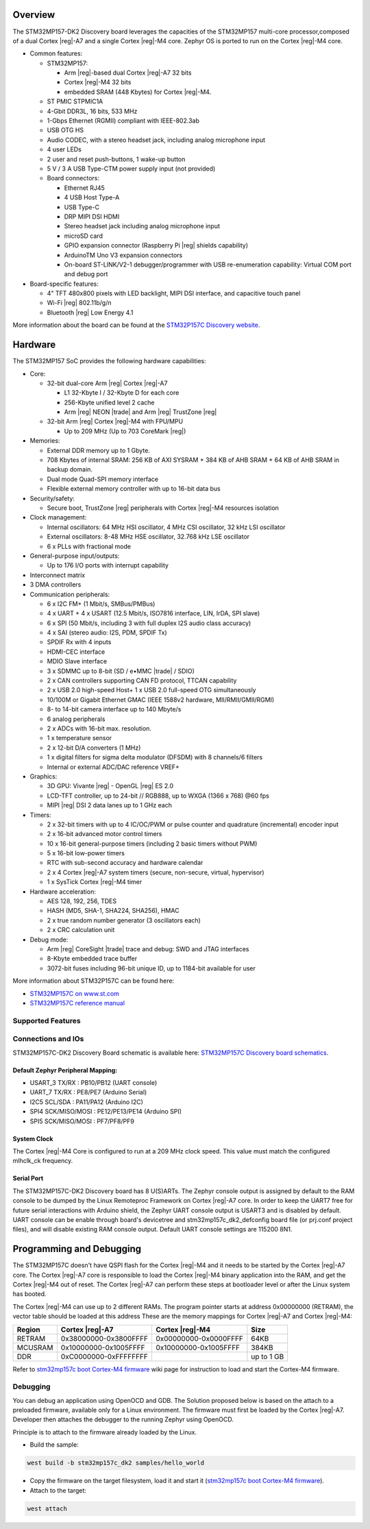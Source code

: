 .. zephyr:board:: stm32mp157c_dk2

Overview
********

The STM32MP157-DK2 Discovery board leverages the capacities of the STM32MP157
multi-core processor,composed of a dual Cortex |reg|-A7 and a single Cortex |reg|-M4 core.
Zephyr OS is ported to run on the Cortex |reg|-M4 core.

- Common features:

  - STM32MP157:

    - Arm |reg|-based dual Cortex |reg|-A7 32 bits
    - Cortex |reg|-M4 32 bits
    - embedded SRAM (448 Kbytes) for Cortex |reg|-M4.

  - ST PMIC STPMIC1A
  - 4-Gbit DDR3L, 16 bits, 533 MHz
  - 1-Gbps Ethernet (RGMII) compliant with IEEE-802.3ab
  - USB OTG HS
  - Audio CODEC, with a stereo headset jack, including analog microphone input
  - 4 user LEDs
  - 2 user and reset push-buttons, 1 wake-up button
  - 5 V / 3 A USB Type-CTM power supply input (not provided)
  - Board connectors:

    - Ethernet RJ45
    - 4 USB Host Type-A
    - USB Type-C
    - DRP MIPI DSI HDMI
    - Stereo headset jack including analog microphone input
    - microSD card
    - GPIO expansion connector (Raspberry Pi |reg| shields capability)
    - ArduinoTM Uno V3 expansion connectors
    - On-board ST-LINK/V2-1 debugger/programmer with USB re-enumeration
      capability: Virtual COM port and debug port

- Board-specific features:

  - 4" TFT 480x800 pixels with LED backlight, MIPI DSI interface, and capacitive
    touch panel
  - Wi-Fi |reg| 802.11b/g/n
  - Bluetooth |reg| Low Energy 4.1

More information about the board can be found at the
`STM32P157C Discovery website`_.

Hardware
********

The STM32MP157 SoC provides the following hardware capabilities:

- Core:

  - 32-bit dual-core Arm |reg| Cortex |reg|-A7

    - L1 32-Kbyte I / 32-Kbyte D for each core
    - 256-Kbyte unified level 2 cache
    - Arm |reg| NEON |trade| and Arm |reg| TrustZone |reg|

  - 32-bit Arm |reg| Cortex |reg|-M4 with FPU/MPU

    - Up to 209 MHz (Up to 703 CoreMark |reg|)

- Memories:

  - External DDR memory up to 1 Gbyte.
  - 708 Kbytes of internal SRAM: 256 KB of AXI SYSRAM + 384 KB of AHB SRAM +
    64 KB of AHB SRAM in backup domain.
  - Dual mode Quad-SPI memory interface
  - Flexible external memory controller with up to 16-bit data bus

- Security/safety:

  - Secure boot, TrustZone |reg| peripherals with Cortex |reg|-M4 resources isolation


- Clock management:

  - Internal oscillators: 64 MHz HSI oscillator, 4 MHz CSI oscillator, 32 kHz
    LSI oscillator
  - External oscillators: 8-48 MHz HSE oscillator, 32.768 kHz LSE oscillator
  - 6 x PLLs with fractional mode

- General-purpose input/outputs:

  - Up to 176 I/O ports with interrupt capability

- Interconnect matrix

- 3 DMA controllers

- Communication peripherals:

  - 6 x I2C FM+ (1 Mbit/s, SMBus/PMBus)
  - 4 x UART + 4 x USART (12.5 Mbit/s, ISO7816 interface, LIN, IrDA, SPI slave)
  - 6 x SPI (50 Mbit/s, including 3 with full duplex I2S audio class accuracy)
  - 4 x SAI (stereo audio: I2S, PDM, SPDIF Tx)
  - SPDIF Rx with 4 inputs
  - HDMI-CEC interface
  - MDIO Slave interface
  - 3 x SDMMC up to 8-bit (SD / e•MMC |trade| / SDIO)
  - 2 x CAN controllers supporting CAN FD protocol, TTCAN capability
  - 2 x USB 2.0 high-speed Host+ 1 x USB 2.0 full-speed OTG simultaneously
  - 10/100M or Gigabit Ethernet GMAC (IEEE 1588v2 hardware, MII/RMII/GMII/RGMI)
  - 8- to 14-bit camera interface up to 140 Mbyte/s
  - 6 analog peripherals
  - 2 x ADCs with 16-bit max. resolution.
  - 1 x temperature sensor
  - 2 x 12-bit D/A converters (1 MHz)
  - 1 x digital filters for sigma delta modulator (DFSDM) with 8 channels/6
    filters
  - Internal or external ADC/DAC reference VREF+

- Graphics:

  - 3D GPU: Vivante |reg| - OpenGL |reg| ES 2.0
  - LCD-TFT controller, up to 24-bit // RGB888, up to WXGA (1366 x 768) @60 fps
  - MIPI |reg| DSI 2 data lanes up to 1 GHz each

- Timers:

  - 2 x 32-bit timers with up to 4 IC/OC/PWM or pulse counter and quadrature
    (incremental) encoder input
  - 2 x 16-bit advanced motor control timers
  - 10 x 16-bit general-purpose timers (including 2 basic timers without PWM)
  - 5 x 16-bit low-power timers
  - RTC with sub-second accuracy and hardware calendar
  - 2 x 4 Cortex |reg|-A7 system timers (secure, non-secure, virtual, hypervisor)
  - 1 x SysTick Cortex |reg|-M4 timer

- Hardware acceleration:

  - AES 128, 192, 256, TDES
  - HASH (MD5, SHA-1, SHA224, SHA256), HMAC
  - 2 x true random number generator (3 oscillators each)
  - 2 x CRC calculation unit

- Debug mode:

  - Arm |reg| CoreSight |trade| trace and debug: SWD and JTAG interfaces
  - 8-Kbyte embedded trace buffer
  - 3072-bit fuses including 96-bit unique ID, up to 1184-bit available for user

More information about STM32P157C can be found here:

- `STM32MP157C on www.st.com`_
- `STM32MP157C reference manual`_

Supported Features
==================

.. zephyr:board-supported-hw::

Connections and IOs
===================

STM32MP157C-DK2 Discovery Board schematic is available here:
`STM32MP157C Discovery board schematics`_.


Default Zephyr Peripheral Mapping:
----------------------------------

- USART_3 TX/RX : PB10/PB12 (UART console)
- UART_7 TX/RX : PE8/PE7 (Arduino Serial)
- I2C5 SCL/SDA : PA11/PA12 (Arduino I2C)
- SPI4 SCK/MISO/MOSI : PE12/PE13/PE14 (Arduino SPI)
- SPI5 SCK/MISO/MOSI : PF7/PF8/PF9

System Clock
------------

The Cortex |reg|-M4 Core is configured to run at a 209 MHz clock speed. This value
must match the configured mlhclk_ck frequency.

Serial Port
-----------

The STM32MP157C-DK2 Discovery board has 8 U(S)ARTs.
The Zephyr console output is assigned by default to the RAM console to be dumped
by the Linux Remoteproc Framework on Cortex |reg|-A7 core. In order to keep the UART7
free for future serial interactions with Arduino shield, the Zephyr UART console
output is USART3 and is disabled by default. UART console can be enable through
board's devicetree and stm32mp157c_dk2_defconfig board file (or prj.conf
project files), and will disable existing RAM console output. Default UART
console settings are 115200 8N1.

Programming and Debugging
*************************

.. zephyr:board-supported-runners::

The STM32MP157C doesn't have QSPI flash for the Cortex |reg|-M4  and it needs to be
started by the Cortex |reg|-A7 core. The Cortex |reg|-A7 core is responsible to load the
Cortex |reg|-M4 binary application into the RAM, and get the Cortex |reg|-M4 out of reset.
The Cortex |reg|-A7 can perform these steps at bootloader level or after the Linux
system has booted.

The Cortex |reg|-M4 can use up to 2 different RAMs. The program pointer starts at
address 0x00000000 (RETRAM), the vector table should be loaded at this address
These are the memory mappings for Cortex |reg|-A7 and Cortex |reg|-M4:

+------------+-----------------------+------------------------+----------------+
| Region     | Cortex |reg|-A7       | Cortex |reg|-M4        | Size           |
+============+=======================+========================+================+
| RETRAM     | 0x38000000-0x3800FFFF | 0x00000000-0x0000FFFF  | 64KB           |
+------------+-----------------------+------------------------+----------------+
| MCUSRAM    | 0x10000000-0x1005FFFF | 0x10000000-0x1005FFFF  | 384KB          |
+------------+-----------------------+------------------------+----------------+
| DDR        | 0xC0000000-0xFFFFFFFF |                        | up to 1 GB     |
+------------+-----------------------+------------------------+----------------+


Refer to `stm32mp157c boot Cortex-M4 firmware`_ wiki page for instruction
to load and start the Cortex-M4 firmware.

Debugging
=========

You can debug an application using OpenOCD and GDB. The Solution proposed below
is based on the attach to a preloaded firmware, available only for a Linux
environment. The firmware must first be loaded by the Cortex |reg|-A7. Developer
then attaches the debugger to the running Zephyr using OpenOCD.

Principle is to attach to the firmware already loaded by the Linux.

- Build the sample:

.. code-block:: console

  west build -b stm32mp157c_dk2 samples/hello_world

- Copy the firmware on the target filesystem, load it and start it (`stm32mp157c boot Cortex-M4 firmware`_).
- Attach to the target:

.. code-block:: console

  west attach

.. _STM32P157C Discovery website:
   https://www.st.com/content/st_com/en/products/evaluation-tools/product-evaluation-tools/mcu-mpu-eval-tools/stm32-mcu-mpu-eval-tools/stm32-discovery-kits/stm32mp157c-dk2.html

.. _STM32MP157C Discovery board User Manual:
   https://www.st.com/resource/en/user_manual/dm00591354.pdf

.. _STM32MP157C Discovery board schematics:
   https://www.st.com/resource/en/schematic_pack/mb1272-dk2-c01_schematic.pdf

.. _STM32MP157C on www.st.com:
   https://www.st.com/content/st_com/en/products/microcontrollers-microprocessors/stm32-arm-cortex-mpus/stm32mp1-series/stm32mp157/stm32mp157c.html

.. _STM32MP157C reference manual:
   https://www.st.com/resource/en/reference_manual/DM00327659.pdf

.. _stm32mp1 developer package:
   https://wiki.st.com/stm32mpu/index.php/STM32MP1_Developer_Package#Installing_the_SDK

.. _stm32mp157c boot Cortex-M4 firmware:
   https://wiki.st.com/stm32mpu/index.php/Linux_remoteproc_framework_overview#How_to_use_the_framework
